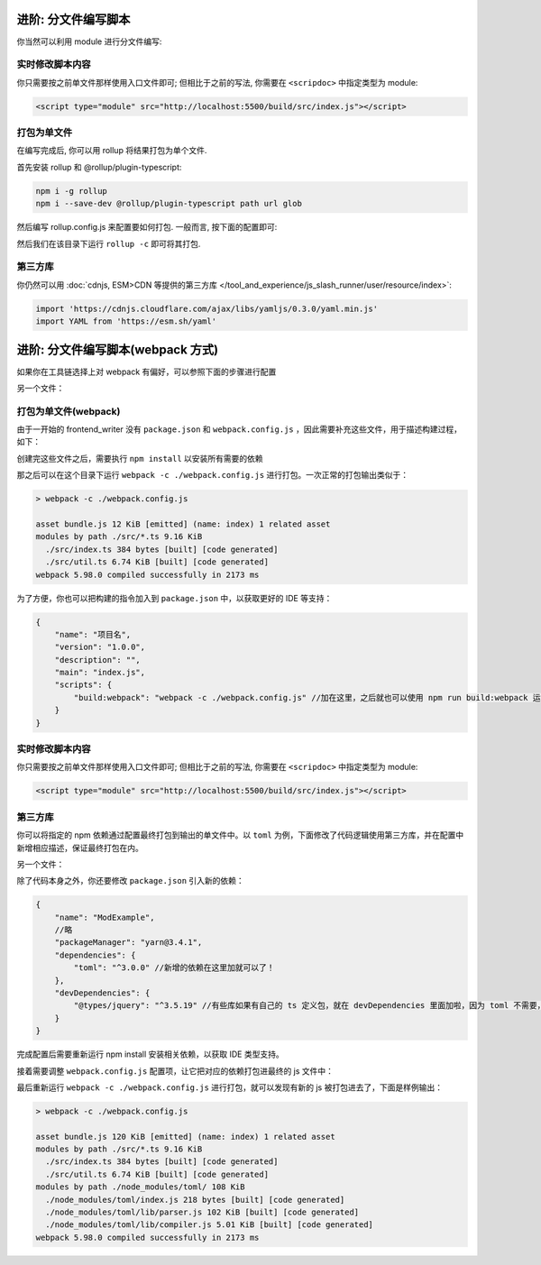 ************************************************************************************************************************
进阶: 分文件编写脚本
************************************************************************************************************************

你当然可以利用 module 进行分文件编写:

.. code-block:: typescript
  :caption: ``src/index.ts``

  import { detectMessageUpdated } from './util.js'  // 注意是 .js

  eventOn(tavern_events.MESSAGE_UPDATED, detectMessageUpdated);

.. code-block:: typescript
  :caption: ``src/util.ts``

  export function detectMessageUpdated(message_id: number) {
    alert(`你刚刚修改了第 ${message_id} 条聊天消息对吧😡`);
  }

========================================================================================================================
实时修改脚本内容
========================================================================================================================

你只需要按之前单文件那样使用入口文件即可; 但相比于之前的写法, 你需要在 ``<scripdoc>`` 中指定类型为 module:

.. code-block:: html

  <script type="module" src="http://localhost:5500/build/src/index.js"></script>

========================================================================================================================
打包为单文件
========================================================================================================================

在编写完成后, 你可以用 rollup 将结果打包为单个文件.

首先安装 rollup 和 @rollup/plugin-typescript:

.. code-block:: bash

  npm i -g rollup
  npm i --save-dev @rollup/plugin-typescript path url glob

然后编写 rollup.config.js 来配置要如何打包. 一般而言, 按下面的配置即可:

.. code-block:: javascript
  :emphasize-lines: 8-11

  import path from 'path'
  import typescript from '@rollup/plugin-typescript';
  import { fileURLToPath } from 'url';
  import { globSync } from 'glob';

  export default {
    input: Object.fromEntries(
      [
        ...globSync('src/**/index.ts'),  // 这一句会将 src 中所有的 index.ts 分别视为入口文件
        'src/角色卡/main.ts',             // 你某张角色卡脚本的入口文件
      ].map(file => [
        file.slice(0, file.length - path.extname(file).length),
        fileURLToPath(new URL(file, import.meta.url)),
      ]),
    ),
    output: {
      dir: 'dist',
      format: 'es',
    },
    plugins: [typescript()],
  };


然后我们在该目录下运行 ``rollup -c`` 即可将其打包.

========================================================================================================================
第三方库
========================================================================================================================

你仍然可以用 :doc:`cdnjs, ESM>CDN 等提供的第三方库 </tool_and_experience/js_slash_runner/user/resource/index>`:

.. code-block:: typescript

  import 'https://cdnjs.cloudflare.com/ajax/libs/yamljs/0.3.0/yaml.min.js'
  import YAML from 'https://esm.sh/yaml'


************************************************************************************************************************
进阶: 分文件编写脚本(webpack 方式)
************************************************************************************************************************
如果你在工具链选择上对 webpack 有偏好，可以参照下面的步骤进行配置

.. code-block:: typescript
  :caption: ``src/index.ts``

  // 注意，下面不加 .ts 后缀哦
  import {detectMessageUpdated} from './util' //即要引入的另一个文件，有多个文件则import多个。只有在 index.ts 中才能 import。

  eventOn(tavern_events.MESSAGE_UPDATED, detectMessageUpdated);

另一个文件：

.. code-block:: typescript
  :caption: ``src/util.ts``

  export function detectMessageUpdated(message_id: number) {
    alert(`你刚刚修改了第 ${message_id} 条聊天消息对吧😡`);
  }

========================================================================================================================
打包为单文件(webpack)
========================================================================================================================

由于一开始的 frontend_writer 没有 ``package.json`` 和 ``webpack.config.js`` ，因此需要补充这些文件，用于描述构建过程，如下：


.. code-block:: json
  :caption: ``package.json``

  {
      "name": "ModExample",
      "version": "1.0.0",
      "description": "",
      "main": "index.js",
      "scripts": {
          "build:ts": "tsc -p ./tsconfig.json"
      },
      "repository": {
          "type": "git",
          "url": "https://gitlab.com/novi028/JS-Slash-Runner"
      },
      "private": true,
      "packageManager": "yarn@3.4.1",
      "dependencies": {
          "file-saver": "^2.0.5",
          "jquery-ui": "^1.14.1",
          "json5": "^2.2.3",
          "jszip": "^3.10.1",
          "lodash": "^4.17.21",
          "moment": "^2.29.4",
          "rxjs": "^7.8.1",
          "yamljs": "^0.3.0"
      },
      "devDependencies": {
          "@types/file-saver": "^2.0.7",
          "@types/jquery": "^3.5.19",
          "@types/jqueryui": "^1.12.24",
          "@types/lodash": "^4.14.198",
          "@types/node": "^20.6.0",
          "@types/yamljs": "^0.2.34",
          "@webpack-cli/generators": "^3.0.7",
          "bootstrap": "^5.3.1",
          "css-loader": "^6.8.1",
          "fork-ts-checker-webpack-plugin": "^8.0.0",
          "html-webpack-plugin": "^5.5.3",
          "nodemon": "^3.0.1",
          "sass": "^1.66.1",
          "sass-loader": "^13.3.2",
          "style-loader": "^3.3.3",
          "ts-loader": "^9.4.4",
          "ts-mixer": "^6.0.3",
          "tsconfig-paths-webpack-plugin": "^4.1.0",
          "typescript": "^5.1.6",
          "webpack": "^5.88.2",
          "webpack-cli": "^5.1.4",
          "webpack-dev-server": "^4.15.1"
      }
  }

.. code-block:: javascript
  :caption: ``webpack.config.js``

  const path = require('path');
  const HtmlWebpackPlugin = require('html-webpack-plugin');
  const webpack = require('webpack');
  module.exports = {
      entry: './src/index.ts', //这里会指定一个ts文件作为入口文件，从这个文件的 import 去扫描对其他文件的依赖
      module: {
          rules: [
              {
                  test: /\.ts$/,
                  exclude: /iframe_client/,
                  use: 'ts-loader'
              }
          ],
      },
      resolve: {
          extensions: ['.ts', '.js'],
          alias: {
          }
      },
      output: {
          filename: 'index.js',//这里是输出到的文件
          path: path.resolve(__dirname, 'dist')
      },
      externals: [
          function({ request }, callback) {
              callback();
  
          }
      ],
      plugins: [
          new webpack.ProvidePlugin({
              // 有第三方模块时会在这里加东西
          }),
  
      ],
      mode: 'development', //development是人能大概看的，production是比较省字符数的，不过我们暂时也不需要省，对吧
      devtool: 'source-map', // 添加这一行，启用 source map
      optimization: {
          usedExports: false
      }
  };

创建完这些文件之后，需要执行 ``npm install`` 以安装所有需要的依赖

那之后可以在这个目录下运行 ``webpack -c ./webpack.config.js`` 进行打包。一次正常的打包输出类似于：

.. code-block:: shell

  > webpack -c ./webpack.config.js

  asset bundle.js 12 KiB [emitted] (name: index) 1 related asset
  modules by path ./src/*.ts 9.16 KiB
    ./src/index.ts 384 bytes [built] [code generated]
    ./src/util.ts 6.74 KiB [built] [code generated]
  webpack 5.98.0 compiled successfully in 2173 ms

为了方便，你也可以把构建的指令加入到 ``package.json`` 中，以获取更好的 IDE 等支持：

.. code-block:: json5

  {
      "name": "项目名",
      "version": "1.0.0",
      "description": "",
      "main": "index.js",
      "scripts": {
          "build:webpack": "webpack -c ./webpack.config.js" //加在这里，之后就也可以使用 npm run build:webpack 运行啦
      }
  }

========================================================================================================================
实时修改脚本内容
========================================================================================================================

你只需要按之前单文件那样使用入口文件即可; 但相比于之前的写法, 你需要在 ``<scripdoc>`` 中指定类型为 module:

.. code-block:: html

  <script type="module" src="http://localhost:5500/build/src/index.js"></script>

========================================================================================================================
第三方库
========================================================================================================================

你可以将指定的 npm 依赖通过配置最终打包到输出的单文件中。以 ``toml`` 为例，下面修改了代码逻辑使用第三方库，并在配置中新增相应描述，保证最终打包在内。

.. code-block:: typescript
  :caption: ``src/index.ts``

  import {tomlFn, detectMessageUpdated} from './util' //即要引入的另一个文件，有多个文件则import多个。只有在 index.ts 中才能 import。
  eventOn(tavern_events.MESSAGE_UPDATED, detectMessageUpdated);
  eventOn(tavern_events.GENERATION_ENDED, tomlFn); 
  //随便找个时间点使用它，这个是LLM回复完成的时间点，总之不报运行时错误就是代表这里成功了。（实际上也不会报

另一个文件：

.. code-block:: typescript
  :caption: ``src/util.ts``

  declare const toml: any; //避免ts报错
    
  const tomlStr = `
     title = "TOML Example"
     [owner]
     name = "John Doe"
     `;
  export function tomlFn(): any{
      return toml.parse(tomlStr);//使用toml库
  }
  
  export function detectMessageUpdated(message_id: number) {
    alert(`你刚刚修改了第 ${message_id} 条聊天消息对吧😡`);
  }

除了代码本身之外，你还要修改 ``package.json`` 引入新的依赖：

.. code-block:: json5

  {
      "name": "ModExample",
      //略
      "packageManager": "yarn@3.4.1",
      "dependencies": {
          "toml": "^3.0.0" //新增的依赖在这里加就可以了！
      },
      "devDependencies": {
          "@types/jquery": "^3.5.19" //有些库如果有自己的 ts 定义包，就在 devDependencies 里面加啦，因为 toml 不需要，这里就以 jquery 为例了。
      }
  }

完成配置后需要重新运行 npm install 安装相关依赖，以获取 IDE 类型支持。

接着需要调整 ``webpack.config.js`` 配置项，让它把对应的依赖打包进最终的 js 文件中：


.. code-block:: javascript
  :caption: ``webpack.config.js``

  const path = require('path');
  const HtmlWebpackPlugin = require('html-webpack-plugin');
  const webpack = require('webpack');
  module.exports = {
      entry: './src/index.ts', //这里会指定一个ts文件作为入口文件，从这个文件的 import 去扫描对其他文件的依赖
      /*略*/
      plugins: [
          new webpack.ProvidePlugin({
              // 在这里加上后，如果有ts文件使用了 toml 变量，就会自动加载 toml 模块啦
              toml: 'toml' // <- 变动的是这个部分！
          }),
      ],
      /*略*/
  };


最后重新运行 ``webpack -c ./webpack.config.js`` 进行打包，就可以发现有新的 js 被打包进去了，下面是样例输出：

.. code-block:: shell

  > webpack -c ./webpack.config.js

  asset bundle.js 120 KiB [emitted] (name: index) 1 related asset
  modules by path ./src/*.ts 9.16 KiB
    ./src/index.ts 384 bytes [built] [code generated]
    ./src/util.ts 6.74 KiB [built] [code generated]
  modules by path ./node_modules/toml/ 108 KiB
    ./node_modules/toml/index.js 218 bytes [built] [code generated]
    ./node_modules/toml/lib/parser.js 102 KiB [built] [code generated]
    ./node_modules/toml/lib/compiler.js 5.01 KiB [built] [code generated]
  webpack 5.98.0 compiled successfully in 2173 ms
